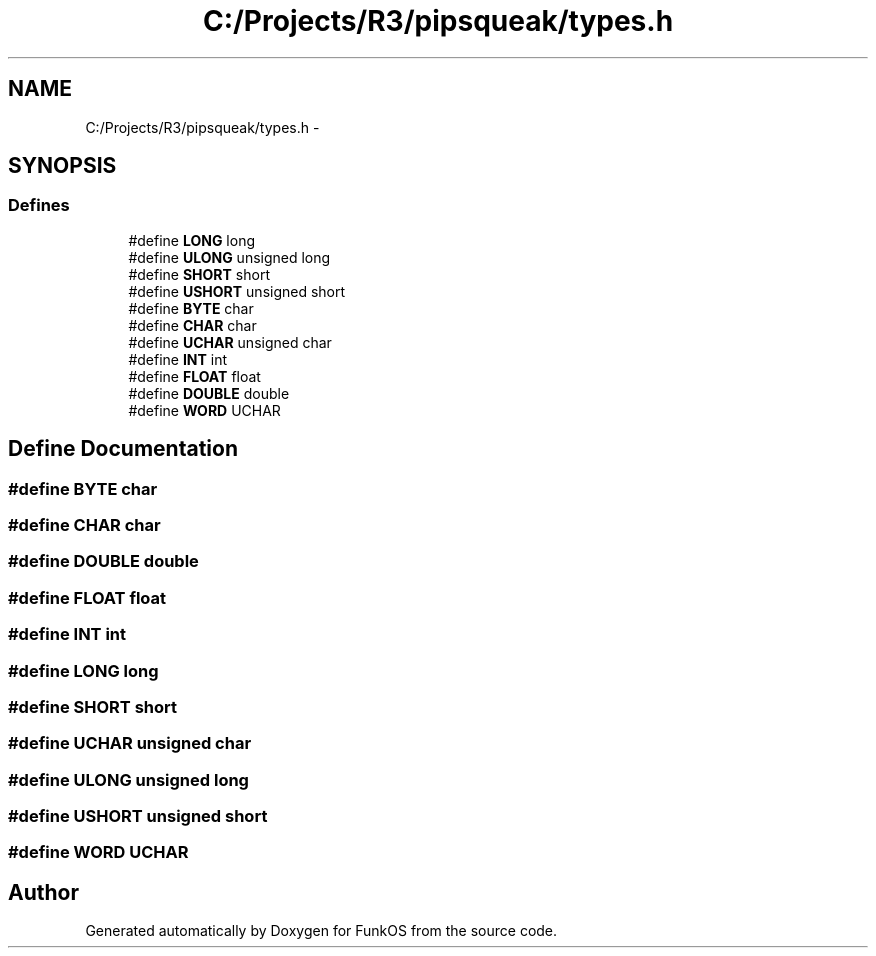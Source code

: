 .TH "C:/Projects/R3/pipsqueak/types.h" 3 "20 Mar 2010" "Version R3" "FunkOS" \" -*- nroff -*-
.ad l
.nh
.SH NAME
C:/Projects/R3/pipsqueak/types.h \- 
.SH SYNOPSIS
.br
.PP
.SS "Defines"

.in +1c
.ti -1c
.RI "#define \fBLONG\fP   long"
.br
.ti -1c
.RI "#define \fBULONG\fP   unsigned long"
.br
.ti -1c
.RI "#define \fBSHORT\fP   short"
.br
.ti -1c
.RI "#define \fBUSHORT\fP   unsigned short"
.br
.ti -1c
.RI "#define \fBBYTE\fP   char"
.br
.ti -1c
.RI "#define \fBCHAR\fP   char"
.br
.ti -1c
.RI "#define \fBUCHAR\fP   unsigned char"
.br
.ti -1c
.RI "#define \fBINT\fP   int"
.br
.ti -1c
.RI "#define \fBFLOAT\fP   float"
.br
.ti -1c
.RI "#define \fBDOUBLE\fP   double"
.br
.ti -1c
.RI "#define \fBWORD\fP   UCHAR"
.br
.in -1c
.SH "Define Documentation"
.PP 
.SS "#define BYTE   char"
.SS "#define CHAR   char"
.SS "#define DOUBLE   double"
.SS "#define FLOAT   float"
.SS "#define INT   int"
.SS "#define LONG   long"
.SS "#define SHORT   short"
.SS "#define UCHAR   unsigned char"
.SS "#define ULONG   unsigned long"
.SS "#define USHORT   unsigned short"
.SS "#define WORD   UCHAR"
.SH "Author"
.PP 
Generated automatically by Doxygen for FunkOS from the source code.
